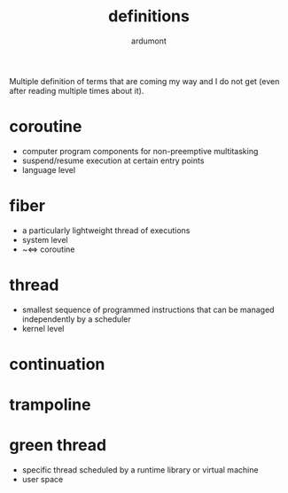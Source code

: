 #+title: definitions
#+author: ardumont

Multiple definition of terms that are coming my way and I do not get (even after reading multiple times about it).

* coroutine

- computer program components for non-preemptive multitasking
- suspend/resume execution at certain entry points
- language level

* fiber
- a particularly lightweight thread of executions
- system level
- ~<=> coroutine

* thread
- smallest sequence of programmed instructions that can be managed independently by a scheduler
- kernel level

* continuation

* trampoline

* green thread
- specific thread scheduled by a runtime library or virtual machine
- user space
